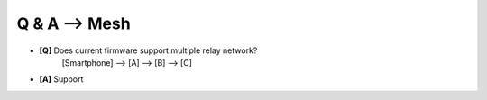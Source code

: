 =================
Q & A --> Mesh
=================

* **[Q]** Does current firmware support multiple relay network?
      [Smartphone] --> [A] --> [B] --> [C]
* **[A]** Support
       .. image:: img/mesh3node.png

